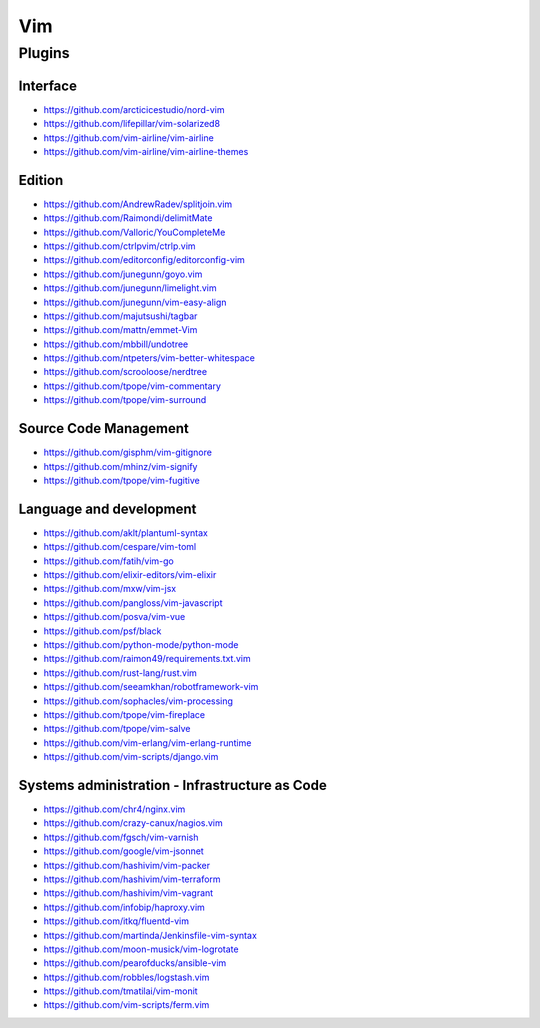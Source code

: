 Vim
===

Plugins
-------

Interface
~~~~~~~~~

- https://github.com/arcticicestudio/nord-vim
- https://github.com/lifepillar/vim-solarized8
- https://github.com/vim-airline/vim-airline
- https://github.com/vim-airline/vim-airline-themes

Edition
~~~~~~~

- https://github.com/AndrewRadev/splitjoin.vim
- https://github.com/Raimondi/delimitMate
- https://github.com/Valloric/YouCompleteMe
- https://github.com/ctrlpvim/ctrlp.vim
- https://github.com/editorconfig/editorconfig-vim
- https://github.com/junegunn/goyo.vim
- https://github.com/junegunn/limelight.vim
- https://github.com/junegunn/vim-easy-align
- https://github.com/majutsushi/tagbar
- https://github.com/mattn/emmet-Vim
- https://github.com/mbbill/undotree
- https://github.com/ntpeters/vim-better-whitespace
- https://github.com/scrooloose/nerdtree
- https://github.com/tpope/vim-commentary
- https://github.com/tpope/vim-surround

Source Code Management
~~~~~~~~~~~~~~~~~~~~~~

- https://github.com/gisphm/vim-gitignore
- https://github.com/mhinz/vim-signify
- https://github.com/tpope/vim-fugitive

Language and development
~~~~~~~~~~~~~~~~~~~~~~~~

- https://github.com/aklt/plantuml-syntax
- https://github.com/cespare/vim-toml
- https://github.com/fatih/vim-go
- https://github.com/elixir-editors/vim-elixir
- https://github.com/mxw/vim-jsx
- https://github.com/pangloss/vim-javascript
- https://github.com/posva/vim-vue
- https://github.com/psf/black
- https://github.com/python-mode/python-mode
- https://github.com/raimon49/requirements.txt.vim
- https://github.com/rust-lang/rust.vim
- https://github.com/seeamkhan/robotframework-vim
- https://github.com/sophacles/vim-processing
- https://github.com/tpope/vim-fireplace
- https://github.com/tpope/vim-salve
- https://github.com/vim-erlang/vim-erlang-runtime
- https://github.com/vim-scripts/django.vim

Systems administration - Infrastructure as Code
~~~~~~~~~~~~~~~~~~~~~~~~~~~~~~~~~~~~~~~~~~~~~~~

- https://github.com/chr4/nginx.vim
- https://github.com/crazy-canux/nagios.vim
- https://github.com/fgsch/vim-varnish
- https://github.com/google/vim-jsonnet
- https://github.com/hashivim/vim-packer
- https://github.com/hashivim/vim-terraform
- https://github.com/hashivim/vim-vagrant
- https://github.com/infobip/haproxy.vim
- https://github.com/itkq/fluentd-vim
- https://github.com/martinda/Jenkinsfile-vim-syntax
- https://github.com/moon-musick/vim-logrotate
- https://github.com/pearofducks/ansible-vim
- https://github.com/robbles/logstash.vim
- https://github.com/tmatilai/vim-monit
- https://github.com/vim-scripts/ferm.vim
